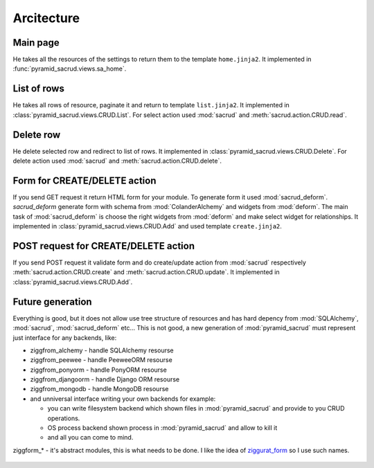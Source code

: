 Arcitecture
===========

Main page
---------

He takes all the resources of the settings to return them to the template
``home.jinja2``. It implemented in :func:`pyramid_sacrud.views.sa_home`.

.. figure:: /_static/pencil/home_how_it_works.png

List of rows
------------

He takes all rows of resource, paginate it and return to template ``list.jinja2``.
It implemented in :class:`pyramid_sacrud.views.CRUD.List`. For select action
used :mod:`sacrud` and :meth:`sacrud.action.CRUD.read`.

.. figure:: /_static/pencil/read_how_it_works.png

Delete row
----------

He delete selected row and redirect to list of rows. It implemented in
:class:`pyramid_sacrud.views.CRUD.Delete`. For delete action used :mod:`sacrud`
and :meth:`sacrud.action.CRUD.delete`.

.. figure:: /_static/pencil/delete_how_it_works.png

Form for CREATE/DELETE action
-----------------------------

If you send GET request it return HTML form for your module. To generate form
it used :mod:`sacrud_deform`. `sacrud_deform` generate form with schema from
:mod:`ColanderAlchemy` and widgets from :mod:`deform`. The main task of
:mod:`sacrud_deform` is choose the right widgets from :mod:`deform` and make
select widget for relationships. It implemented in
:class:`pyramid_sacrud.views.CRUD.Add` and used template ``create.jinja2``.

.. figure:: /_static/pencil/add_how_it_works.png

POST request for CREATE/DELETE action
-------------------------------------

If you send POST request it validate form and do create/update action from
:mod:`sacrud` respectively :meth:`sacrud.action.CRUD.create` and
:meth:`sacrud.action.CRUD.update`. It implemented in
:class:`pyramid_sacrud.views.CRUD.Add`.

.. figure:: /_static/pencil/add_post_how_it_works.png

Future generation
-----------------

Everything is good, but it does not allow use tree structure of resources and
has hard depency from :mod:`SQLAlchemy`, :mod:`sacrud`, :mod:`sacrud_deform`
etc... This is not good, a new generation of :mod:`pyramid_sacrud` must
represent just interface for any backends, like:

* ziggfrom_alchemy - handle SQLAlchemy resourse
* ziggfrom_peewee - handle PeeweeORM resourse
* ziggfrom_ponyorm - handle PonyORM resourse
* ziggfrom_djangoorm - handle Django ORM resourse
* ziggfrom_mongodb - handle MongoDB resourse
* and unniversal interface writing your own backends for example:

  * you can write filesystem backend which shown files in
    :mod:`pyramid_sacrud` and provide to you CRUD operations.
  * OS process backend shown process in :mod:`pyramid_sacrud` and allow to kill it
  * and all you can come to mind.

ziggform_* - it's abstract modules, this is what needs to be done. I like the
idea of `ziggurat_form <https://github.com/ergo/ziggurat_form>`_  so I use such
names.

.. figure:: /_static/pencil/new_architecture.png

